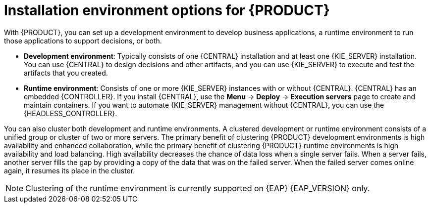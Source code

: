 [id='installation-options-ref_{context}']
= Installation environment options for {PRODUCT}

With {PRODUCT}, you can set up a development environment to develop business applications, a runtime environment to run those applications to support decisions, or both.

* *Development environment*: Typically consists of one {CENTRAL} installation and at least one {KIE_SERVER} installation. You can use {CENTRAL} to design decisions and other artifacts, and you can use {KIE_SERVER} to execute and test the artifacts that you created.

* *Runtime environment*: Consists of one or more {KIE_SERVER} instances with or without {CENTRAL}. {CENTRAL} has an embedded {CONTROLLER}. If you install {CENTRAL}, use the *Menu* -> *Deploy* -> *Execution servers* page to create and maintain containers. If you want to automate {KIE_SERVER} management without {CENTRAL}, you can use the {HEADLESS_CONTROLLER}.

You can also cluster both development and runtime environments. A clustered development or runtime environment consists of a unified group or cluster of two or more servers. The primary benefit of clustering {PRODUCT} development environments is high availability and enhanced collaboration, while the primary benefit of clustering {PRODUCT} runtime environments is high availability and load balancing. High availability decreases the chance of data loss when a single server fails. When a server fails, another server fills the gap by providing a copy of the data that was on the failed server. When the failed server comes online again, it resumes its place in the cluster.

NOTE: Clustering of the runtime environment is currently supported on {EAP} {EAP_VERSION}
ifdef::DM,PAM[]
and {OPENSHIFT}
endif::[]
only.

ifeval::["{context}" != "planning"]
.Additional resources
ifdef::DM,PAM[]
* {URL_INSTALLING_AND_CONFIGURING}#assembly-planning[_{PLANNING_INSTALL}_]
ifdef::PAM[]
* https://www.ibm.com/support/pages/node/6596919[{PRODUCT} 8 Supported Configurations]
* https://access.redhat.com/articles/3463751[{PRODUCT} 7 Component Details]
endif::[]
ifdef::DM[]
* https://access.redhat.com/articles/3354301[{PRODUCT} 7 Supported Configurations]
* https://access.redhat.com/articles/3355791[{PRODUCT} 7 Component Details]
endif::[]
endif::[]
ifdef::DROOLS,JBPM,OP[]
* xref:#_installationandsetup[]
* xref:#_wb.advancedsettings[]
endif::[]
endif::[]
